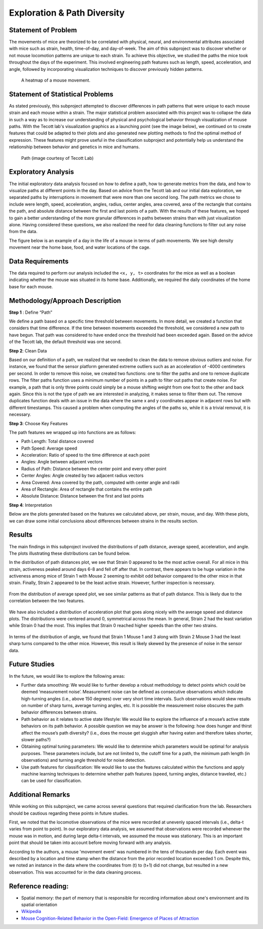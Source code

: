 .. _path:

Exploration & Path Diversity
============================

Statement of Problem
--------------------

The movements of mice are theorized to be correlated with physical, neural,
and environmental attributes associated with mice such as strain, health,
time-of-day, and day-of-week. The aim of this subproject was to discover
whether or not mouse locomotion patterns are unique to each strain. To achieve
this objective, we studied the paths the mice took throughout the days of the
experiment. This involved engineering path features such as length, speed,
acceleration, and angle, followed by incorporating visualization techniques to
discover previously hidden patterns.

.. figure:: figure/movement_density.png

   A heatmap of a mouse movement.

Statement of Statistical Problems
---------------------------------

As stated previously, this subproject attempted to discover differences in
path patterns that were unique to each mouse strain and each mouse within a
strain. The major statistical problem associated with this project was to
collapse the data in such a way as to increase our understanding of physical
and psychological behavior through visualization of mouse paths. With the
Tecott lab's visualization graphics as a launching point (see the image
below), we continued on to create features that could be adapted to their
plots and also generated new plotting methods to find the optimal method of
expression. These features might prove useful in the classification
subproject and potentially help us understand the relationship between
behavior and genetics in mice and humans.

.. figure:: figure/mice_path.png
   :alt: alt tag

   Path (image courtesy of Tecott Lab)

Exploratory Analysis
--------------------

The initial exploratory data analysis focused on how to define a path, how to
generate metrics from the data, and how to visualize paths at different points
in the day. Based on advice from the Tecott lab and our initial data
exploration, we separated paths by interruptions in movement that were more
than one second long. The path metrics we chose to include were length, speed,
acceleration, angles, radius, center angles, area covered, area of the
rectangle that contains the path, and absolute distance between the first and
last points of a path. With the results of these features, we hoped to gain a
better understanding of the more granular differences in paths between strains
than with just visualization alone. Having considered these questions, we also
realized the need for data cleaning functions to filter out any noise from the
data.

The figure below is an example of a day in the life of a mouse in terms of
path movements. We see high density movement near the home base, food, and
water locations of the cage.

.. figure:: figure/path_first_day.png

Data Requirements
-----------------

The data required to perform our analysis included the ``<x, y, t>``
coordinates for the mice as well as a boolean indicating whether the mouse
was situated in its home base. Additionally, we required the daily coordinates
of the home base for each mouse.

Methodology/Approach Description
--------------------------------

**Step 1** : Define “Path”

We define a path based on a specific time threshold between movements. In more
detail, we created a function that considers that time difference. If the time
between movements exceeded the threshold, we considered a new path to have
begun. That path was considered to have ended once the threshold had been
exceeded again. Based on the advice of the Tecott lab, the default threshold
was one second.

**Step 2**: Clean Data

Based on our definition of a path, we realized that we needed to clean the
data to remove obvious outliers and noise. For instance, we found that the
sensor platform generated extreme outliers such as an acceleration of -4000
centimeters per second. In order to remove this noise, we created two
functions: one to filter the paths and one to remove duplicate rows. The
filter paths function uses a minimum number of points in a path to filter out
paths that create noise. For example, a path that is only three points could
simply be a mouse shifting weight from one foot to the other and back again.
Since this is not the type of path we are interested in analyzing, it makes
sense to filter them out. The remove duplicates function deals with an issue
in the data where the same x and y coordinates appear in adjacent rows but
with different timestamps. This caused a problem when computing the angles of
the paths so, while it is a trivial removal, it is necessary.

**Step 3**: Choose Key Features

The path features we wrapped up into functions are as follows:

-  Path Length: Total distance covered
-  Path Speed: Average speed
-  Acceleration: Ratio of speed to the time difference at each point
-  Angles: Angle between adjacent vectors
-  Radius of Path: Distance between the center point and every other
   point
-  Center Angles: Angle created by two adjacent radius vectors
-  Area Covered: Area covered by the path, computed with center angle
   and radii
-  Area of Rectangle: Area of rectangle that contains the entire path
-  Absolute Distance: Distance between the first and last points

**Step 4**:  Interpretation

Below are the plots generated based on the features we calculated above, per
strain, mouse, and day. With these plots, we can draw some initial conclusions
about differences between strains in the results section.

Results
-------------------------

The main findings in this subproject involved the distributions of path
distance, average speed, acceleration, and angle. The plots illustrating
these distributions can be found below.

In the distribution of path distances plot, we see that Strain 0 appeared to
be the most active overall. For all mice in this strain, activeness peaked
around days 6-8 and fell off after that. In contrast, there appears to be
huge variation in the activeness among mice of Strain 1 with Mouse 2 seeming
to exhibit odd behavior compared to the other mice in that strain. Finally,
Strain 2 appeared to be the least active strain. However, further inspection
is necessary.

.. figure:: figure/dist_path.png


From the distribution of average speed plot, we see similar patterns as that
of path distance. This is likely due to the correlation between the two
features.

.. figure:: figure/dist_speed.png


We have also included a distribution of acceleration plot that goes along
nicely with the average speed and distance plots. The distributions were
centered around 0, symmetrical across the mean. In general, Strain 2 had the
least variation while Strain 0 had the most. This implies that Strain 0
reached higher speeds than the other two strains.

.. figure:: figure/dist_acceleration.png


In terms of the distribution of angle, we found that Strain 1 Mouse 1 and 3
along with Strain 2 Mouse 3 had the least sharp turns compared to the other
mice. However, this result is likely skewed by the presence of noise in the
sensor data.

.. figure:: figure/dist_angle.png

Future Studies
---------------

In the future, we would like to explore the following areas:

-  Further data smoothing: We would like to further develop a robust methodology
   to detect points which could be deemed ‘measurement noise’. Measurement noise
   can be defined as consecutive observations which indicate high-turning angles
   (i.e., above 150 degrees) over very short time intervals. Such observations
   would skew results on number of sharp turns, average turning angles, etc. It
   is possible the measurement noise obscures the path behavior differences
   between strains.

-  Path behavior as it relates to active state lifestyle: We would like to
   explore the influence of a mouse’s active state behaviors on its path
   behavior. A possible question we may be answer is the following: how does
   hunger and thirst affect the mouse’s path diversity? (i.e., does the mouse get
   sluggish after having eaten and therefore takes shorter, slower paths?)

-  Obtaining optimal tuning parameters: We would like to determine which
   parameters would be optimal for analysis purposes. These parameters include,
   but are not limited to, the cutoff time for a path, the minimum path length
   (in observations) and turning angle threshold for noise detection.

-  Use path features for classification: We would like to use the features
   calculated within the functions and apply machine learning techniques to
   determine whether path features (speed, turning angles, distance traveled,
   etc.) can be used for classification.

Additional Remarks
------------------

While working on this subproject, we came across several questions that
required clarification from the lab. Researchers should be cautious regarding
these points in future studies. 

First, we noted that the locomotive observations of the mice were recorded at
unevenly spaced intervals (i.e., delta-t varies from point to point).
In our exploratory data analysis, we assumed that observations were recorded
whenever the mouse was in motion, and during large delta-t intervals, we
assumed the mouse was stationary. This is an important point that should be
taken into account before moving forward with any analysis.

According to the authors, a mouse 'movement event' was numbered in the tens of
thousands per day. Each event was described by a location and time stamp when
the distance from the prior recorded location exceeded 1 cm. Despite this, we
noted an instance in the data where the coordinates from (t) to (t+1) did not
change, but resulted in a new observation. This was accounted for in the data
cleaning process.

Reference reading:
------------------

-  Spatial memory: the part of memory that is responsible for recording
   information about one's environment and its spatial orientation
-  `Wikipedia <https://en.wikipedia.org/wiki/Spatial_memory>`__
-  `Mouse Cognition-Related Behavior in the Open-Field: Emergence of
   Places of
   Attraction <http://journals.plos.org/ploscompbiol/article?id=10.1371/journal.pcbi.1000027#s1>`__
